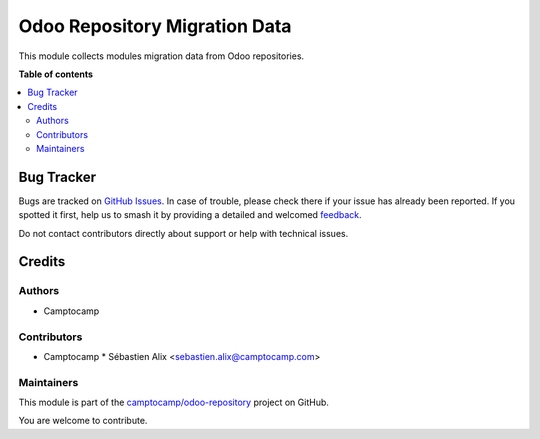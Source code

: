 ==============================
Odoo Repository Migration Data
==============================

.. 
   !!!!!!!!!!!!!!!!!!!!!!!!!!!!!!!!!!!!!!!!!!!!!!!!!!!!
   !! This file is generated by oca-gen-addon-readme !!
   !! changes will be overwritten.                   !!
   !!!!!!!!!!!!!!!!!!!!!!!!!!!!!!!!!!!!!!!!!!!!!!!!!!!!
   !! source digest: sha256:4705947f581f1953f9c146b61253c9ebd83975867442c894ece00ac3c5f142e0
   !!!!!!!!!!!!!!!!!!!!!!!!!!!!!!!!!!!!!!!!!!!!!!!!!!!!

.. |badge1| image:: https://img.shields.io/badge/maturity-Beta-yellow.png
    :target: https://odoo-community.org/page/development-status
    :alt: Beta
.. |badge2| image:: https://img.shields.io/badge/licence-AGPL--3-blue.png
    :target: http://www.gnu.org/licenses/agpl-3.0-standalone.html
    :alt: License: AGPL-3
.. |badge3| image:: https://img.shields.io/badge/github-camptocamp%2Fodoo--repository-lightgray.png?logo=github
    :target: https://github.com/camptocamp/odoo-repository/tree/16.0/odoo_repository_migration
    :alt: camptocamp/odoo-repository

|badge1| |badge2| |badge3|

This module collects modules migration data from Odoo repositories.

**Table of contents**

.. contents::
   :local:

Bug Tracker
===========

Bugs are tracked on `GitHub Issues <https://github.com/camptocamp/odoo-repository/issues>`_.
In case of trouble, please check there if your issue has already been reported.
If you spotted it first, help us to smash it by providing a detailed and welcomed
`feedback <https://github.com/camptocamp/odoo-repository/issues/new?body=module:%20odoo_repository_migration%0Aversion:%2016.0%0A%0A**Steps%20to%20reproduce**%0A-%20...%0A%0A**Current%20behavior**%0A%0A**Expected%20behavior**>`_.

Do not contact contributors directly about support or help with technical issues.

Credits
=======

Authors
~~~~~~~

* Camptocamp

Contributors
~~~~~~~~~~~~

* Camptocamp
  * Sébastien Alix <sebastien.alix@camptocamp.com>

Maintainers
~~~~~~~~~~~

This module is part of the `camptocamp/odoo-repository <https://github.com/camptocamp/odoo-repository/tree/16.0/odoo_repository_migration>`_ project on GitHub.

You are welcome to contribute.

